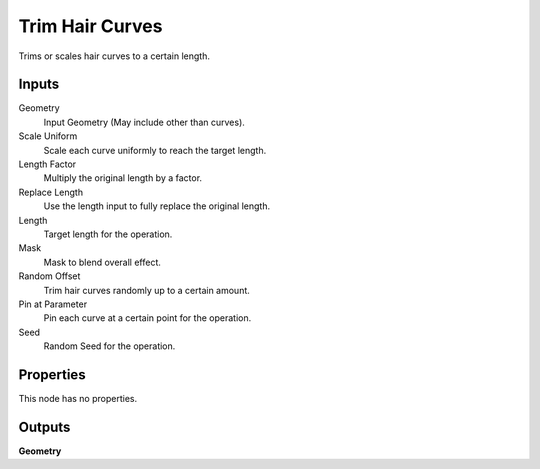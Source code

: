 .. index:: Geometry Nodes; Trim Hair Curves

****************
Trim Hair Curves
****************

Trims or scales hair curves to a certain length.


Inputs
======

Geometry
   Input Geometry (May include other than curves).

Scale Uniform
   Scale each curve uniformly to reach the target length.

Length Factor
   Multiply the original length by a factor.

Replace Length
   Use the length input to fully replace the original length.

Length
   Target length for the operation.

Mask
   Mask to blend overall effect.

Random Offset
   Trim hair curves randomly up to a certain amount.

Pin at Parameter
   Pin each curve at a certain point for the operation.

Seed
   Random Seed for the operation.


Properties
==========

This node has no properties.


Outputs
=======

**Geometry**
